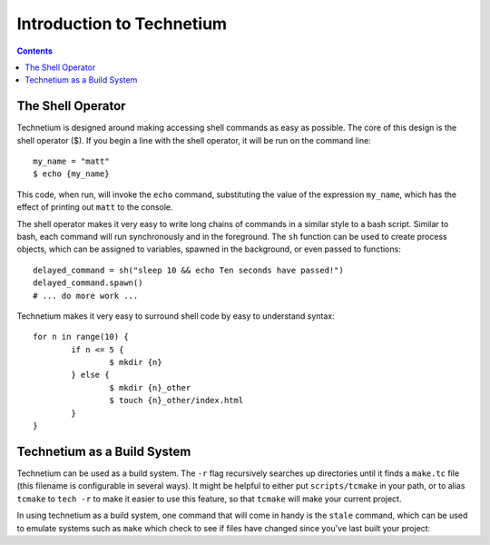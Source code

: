 
.. _intro:

==========================
Introduction to Technetium
==========================

.. contents:: Contents
    :local:
    :depth: 2

The Shell Operator
------------------


Technetium is designed around making accessing shell commands as easy as possible. The core of this design is the shell operator ($). If you begin a line with the shell operator, it will be run on the command line::

        my_name = "matt"
        $ echo {my_name}

This code, when run, will invoke the ``echo`` command, substituting the value of the expression ``my_name``, which has the effect of printing out ``matt`` to the console.

The shell operator makes it very easy to write long chains of commands in a similar style to a bash script. Similar to bash, each command will run synchronously and in the foreground. The ``sh`` function can be used to create process objects, which can be assigned to variables, spawned in the background, or even passed to functions::

        delayed_command = sh("sleep 10 && echo Ten seconds have passed!")
        delayed_command.spawn()
        # ... do more work ...

Technetium makes it very easy to surround shell code by easy to understand syntax::

        for n in range(10) {
                if n <= 5 {
                        $ mkdir {n}
                } else {
                        $ mkdir {n}_other
                        $ touch {n}_other/index.html
                }
        }

Technetium as a Build System
----------------------------


Technetium can be used as a build system. The ``-r`` flag recursively searches up directories until it finds a ``make.tc`` file (this filename is configurable in several ways). It might be helpful to either put ``scripts/tcmake`` in your path, or to alias ``tcmake`` to ``tech -r`` to make it easier to use this feature, so that ``tcmake`` will make your current project.

In using technetium as a build system, one command that will come in handy is the ``stale`` command, which can be used to emulate systems such as ``make`` which check to see if files have changed since you've last built your project:

.. function:: stale([list(string)]) or stale([string], [string], ...)  [bool]

    Returns whether any of the files given as an argument (or the file that's running itself!) have changed since the last time this function was called. This function also accepts Unix glob-patterns (i.e. ``./src/**/*``)::
        
        if stale(["src/**/*.c", "main.c"]) {
            println("performing build...")
        } else {
            println("nothing needs to be done!")
        }
    
    This code will print "performing build..." whenever any of the C source code files underneath the source directory, the main.c file, or the file in which the source code lives have changed since the last run of the script. It keeps track using the file ./.tcmake/stale.cache

